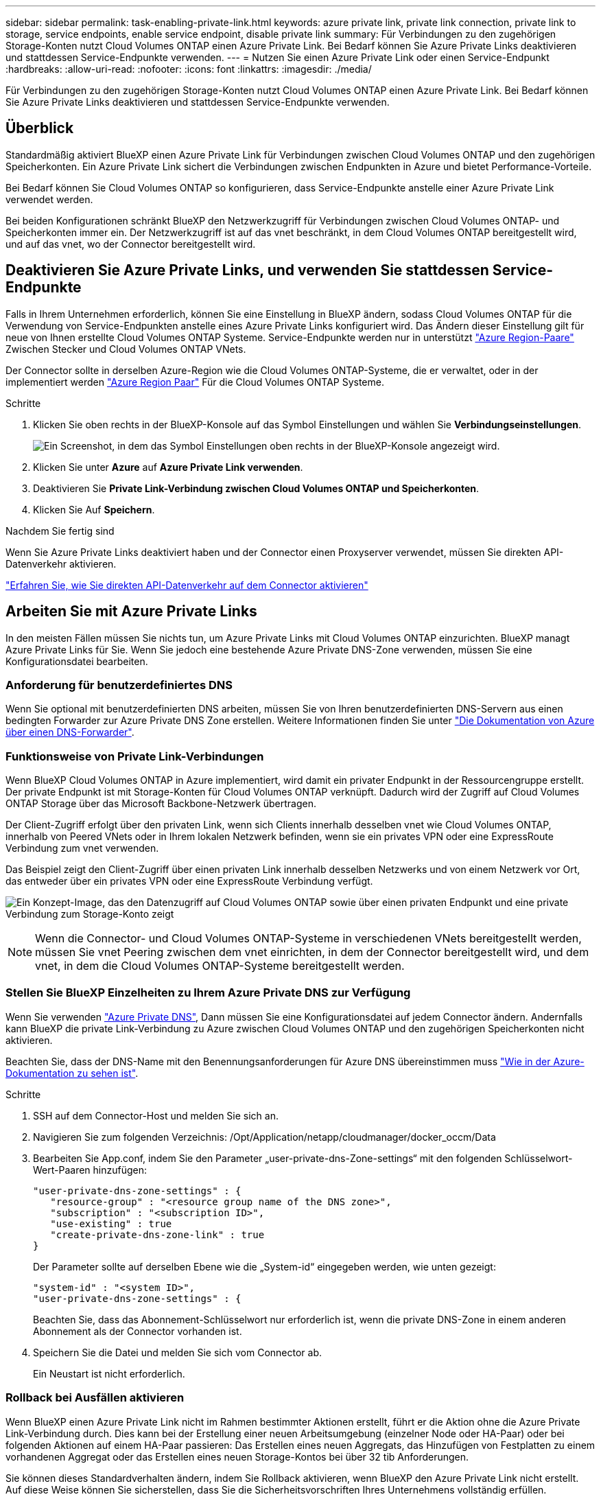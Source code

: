 ---
sidebar: sidebar 
permalink: task-enabling-private-link.html 
keywords: azure private link, private link connection, private link to storage, service endpoints, enable service endpoint, disable private link 
summary: Für Verbindungen zu den zugehörigen Storage-Konten nutzt Cloud Volumes ONTAP einen Azure Private Link. Bei Bedarf können Sie Azure Private Links deaktivieren und stattdessen Service-Endpunkte verwenden. 
---
= Nutzen Sie einen Azure Private Link oder einen Service-Endpunkt
:hardbreaks:
:allow-uri-read: 
:nofooter: 
:icons: font
:linkattrs: 
:imagesdir: ./media/


[role="lead"]
Für Verbindungen zu den zugehörigen Storage-Konten nutzt Cloud Volumes ONTAP einen Azure Private Link. Bei Bedarf können Sie Azure Private Links deaktivieren und stattdessen Service-Endpunkte verwenden.



== Überblick

Standardmäßig aktiviert BlueXP einen Azure Private Link für Verbindungen zwischen Cloud Volumes ONTAP und den zugehörigen Speicherkonten. Ein Azure Private Link sichert die Verbindungen zwischen Endpunkten in Azure und bietet Performance-Vorteile.

Bei Bedarf können Sie Cloud Volumes ONTAP so konfigurieren, dass Service-Endpunkte anstelle einer Azure Private Link verwendet werden.

Bei beiden Konfigurationen schränkt BlueXP den Netzwerkzugriff für Verbindungen zwischen Cloud Volumes ONTAP- und Speicherkonten immer ein. Der Netzwerkzugriff ist auf das vnet beschränkt, in dem Cloud Volumes ONTAP bereitgestellt wird, und auf das vnet, wo der Connector bereitgestellt wird.



== Deaktivieren Sie Azure Private Links, und verwenden Sie stattdessen Service-Endpunkte

Falls in Ihrem Unternehmen erforderlich, können Sie eine Einstellung in BlueXP ändern, sodass Cloud Volumes ONTAP für die Verwendung von Service-Endpunkten anstelle eines Azure Private Links konfiguriert wird. Das Ändern dieser Einstellung gilt für neue von Ihnen erstellte Cloud Volumes ONTAP Systeme. Service-Endpunkte werden nur in unterstützt link:https://docs.microsoft.com/en-us/azure/availability-zones/cross-region-replication-azure#azure-cross-region-replication-pairings-for-all-geographies["Azure Region-Paare"^] Zwischen Stecker und Cloud Volumes ONTAP VNets.

Der Connector sollte in derselben Azure-Region wie die Cloud Volumes ONTAP-Systeme, die er verwaltet, oder in der implementiert werden https://docs.microsoft.com/en-us/azure/availability-zones/cross-region-replication-azure#azure-cross-region-replication-pairings-for-all-geographies["Azure Region Paar"^] Für die Cloud Volumes ONTAP Systeme.

.Schritte
. Klicken Sie oben rechts in der BlueXP-Konsole auf das Symbol Einstellungen und wählen Sie *Verbindungseinstellungen*.
+
image:screenshot_settings_icon.png["Ein Screenshot, in dem das Symbol Einstellungen oben rechts in der BlueXP-Konsole angezeigt wird."]

. Klicken Sie unter *Azure* auf *Azure Private Link verwenden*.
. Deaktivieren Sie *Private Link-Verbindung zwischen Cloud Volumes ONTAP und Speicherkonten*.
. Klicken Sie Auf *Speichern*.


.Nachdem Sie fertig sind
Wenn Sie Azure Private Links deaktiviert haben und der Connector einen Proxyserver verwendet, müssen Sie direkten API-Datenverkehr aktivieren.

https://docs.netapp.com/us-en/cloud-manager-setup-admin/task-configuring-proxy.html#enable-a-proxy-on-a-connector["Erfahren Sie, wie Sie direkten API-Datenverkehr auf dem Connector aktivieren"^]



== Arbeiten Sie mit Azure Private Links

In den meisten Fällen müssen Sie nichts tun, um Azure Private Links mit Cloud Volumes ONTAP einzurichten. BlueXP managt Azure Private Links für Sie. Wenn Sie jedoch eine bestehende Azure Private DNS-Zone verwenden, müssen Sie eine Konfigurationsdatei bearbeiten.



=== Anforderung für benutzerdefiniertes DNS

Wenn Sie optional mit benutzerdefinierten DNS arbeiten, müssen Sie von Ihren benutzerdefinierten DNS-Servern aus einen bedingten Forwarder zur Azure Private DNS Zone erstellen. Weitere Informationen finden Sie unter link:https://learn.microsoft.com/en-us/azure/private-link/private-endpoint-dns#on-premises-workloads-using-a-dns-forwarder["Die Dokumentation von Azure über einen DNS-Forwarder"^].



=== Funktionsweise von Private Link-Verbindungen

Wenn BlueXP Cloud Volumes ONTAP in Azure implementiert, wird damit ein privater Endpunkt in der Ressourcengruppe erstellt. Der private Endpunkt ist mit Storage-Konten für Cloud Volumes ONTAP verknüpft. Dadurch wird der Zugriff auf Cloud Volumes ONTAP Storage über das Microsoft Backbone-Netzwerk übertragen.

Der Client-Zugriff erfolgt über den privaten Link, wenn sich Clients innerhalb desselben vnet wie Cloud Volumes ONTAP, innerhalb von Peered VNets oder in Ihrem lokalen Netzwerk befinden, wenn sie ein privates VPN oder eine ExpressRoute Verbindung zum vnet verwenden.

Das Beispiel zeigt den Client-Zugriff über einen privaten Link innerhalb desselben Netzwerks und von einem Netzwerk vor Ort, das entweder über ein privates VPN oder eine ExpressRoute Verbindung verfügt.

image:diagram_azure_private_link.png["Ein Konzept-Image, das den Datenzugriff auf Cloud Volumes ONTAP sowie über einen privaten Endpunkt und eine private Verbindung zum Storage-Konto zeigt"]


NOTE: Wenn die Connector- und Cloud Volumes ONTAP-Systeme in verschiedenen VNets bereitgestellt werden, müssen Sie vnet Peering zwischen dem vnet einrichten, in dem der Connector bereitgestellt wird, und dem vnet, in dem die Cloud Volumes ONTAP-Systeme bereitgestellt werden.



=== Stellen Sie BlueXP Einzelheiten zu Ihrem Azure Private DNS zur Verfügung

Wenn Sie verwenden https://docs.microsoft.com/en-us/azure/dns/private-dns-overview["Azure Private DNS"^], Dann müssen Sie eine Konfigurationsdatei auf jedem Connector ändern. Andernfalls kann BlueXP die private Link-Verbindung zu Azure zwischen Cloud Volumes ONTAP und den zugehörigen Speicherkonten nicht aktivieren.

Beachten Sie, dass der DNS-Name mit den Benennungsanforderungen für Azure DNS übereinstimmen muss https://docs.microsoft.com/en-us/azure/storage/common/storage-private-endpoints#dns-changes-for-private-endpoints["Wie in der Azure-Dokumentation zu sehen ist"^].

.Schritte
. SSH auf dem Connector-Host und melden Sie sich an.
. Navigieren Sie zum folgenden Verzeichnis: /Opt/Application/netapp/cloudmanager/docker_occm/Data
. Bearbeiten Sie App.conf, indem Sie den Parameter „user-private-dns-Zone-settings“ mit den folgenden Schlüsselwort-Wert-Paaren hinzufügen:
+
....
"user-private-dns-zone-settings" : {
   "resource-group" : "<resource group name of the DNS zone>",
   "subscription" : "<subscription ID>",
   "use-existing" : true
   "create-private-dns-zone-link" : true
}
....
+
Der Parameter sollte auf derselben Ebene wie die „System-id“ eingegeben werden, wie unten gezeigt:

+
....
"system-id" : "<system ID>",
"user-private-dns-zone-settings" : {
....
+
Beachten Sie, dass das Abonnement-Schlüsselwort nur erforderlich ist, wenn die private DNS-Zone in einem anderen Abonnement als der Connector vorhanden ist.

. Speichern Sie die Datei und melden Sie sich vom Connector ab.
+
Ein Neustart ist nicht erforderlich.





=== Rollback bei Ausfällen aktivieren

Wenn BlueXP einen Azure Private Link nicht im Rahmen bestimmter Aktionen erstellt, führt er die Aktion ohne die Azure Private Link-Verbindung durch. Dies kann bei der Erstellung einer neuen Arbeitsumgebung (einzelner Node oder HA-Paar) oder bei folgenden Aktionen auf einem HA-Paar passieren: Das Erstellen eines neuen Aggregats, das Hinzufügen von Festplatten zu einem vorhandenen Aggregat oder das Erstellen eines neuen Storage-Kontos bei über 32 tib Anforderungen.

Sie können dieses Standardverhalten ändern, indem Sie Rollback aktivieren, wenn BlueXP den Azure Private Link nicht erstellt. Auf diese Weise können Sie sicherstellen, dass Sie die Sicherheitsvorschriften Ihres Unternehmens vollständig erfüllen.

Wenn Sie Rollback aktivieren, stoppt BlueXP die Aktion und führt alle Ressourcen zurück, die im Rahmen der Aktion erstellt wurden.

Sie können Rollback über die API oder durch Aktualisierung der Datei App.conf aktivieren.

*Rollback über die API aktivieren*

.Schritt
. Verwenden Sie die `PUT /occm/config` API-Aufruf mit folgender Anfraentext:
+
[source, json]
----
{ "rollbackOnAzurePrivateLinkFailure": true }
----


*Rollback durch Aktualisierung von App.conf* aktivieren

.Schritte
. SSH auf dem Connector-Host und melden Sie sich an.
. Navigieren Sie zum folgenden Verzeichnis: /Opt/Application/netapp/cloudmanager/docker_occm/Data
. Bearbeiten Sie App.conf, indem Sie den folgenden Parameter und Wert hinzufügen:
+
 "rollback-on-private-link-failure": true
. Speichern Sie die Datei und melden Sie sich vom Connector ab.
+
Ein Neustart ist nicht erforderlich.


